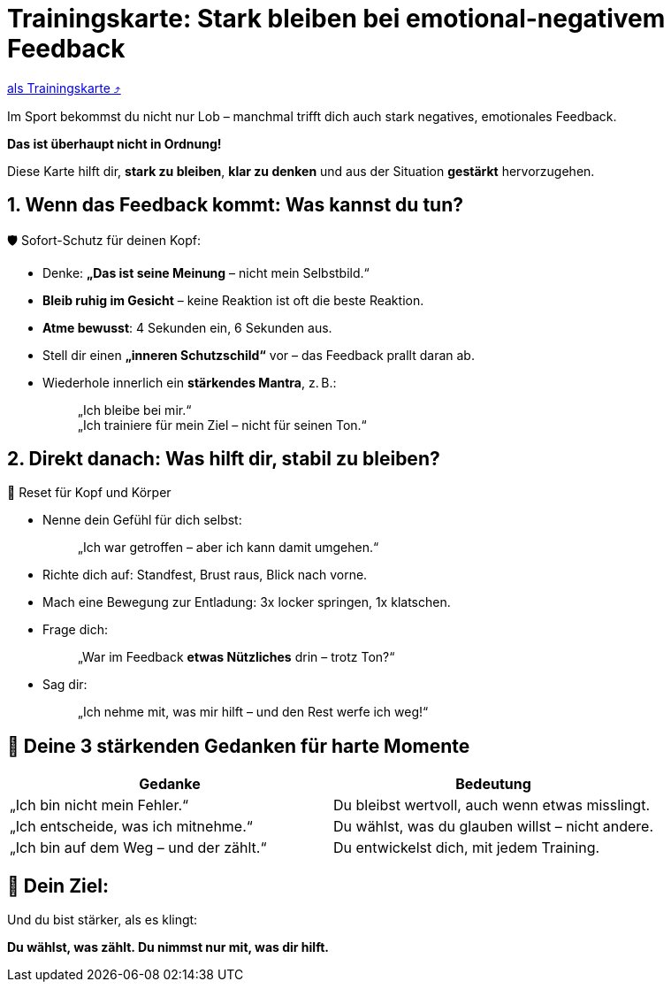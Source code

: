 = Trainingskarte: Stark bleiben bei emotional-negativem Feedback
:keywords: uebung
:uebung-group: Training-Cards

ifndef::ownpage[]

xref:page$practices/mentale-aspekte/destruktive-kritik/cards/trainingskarte-destruktive-kritik.adoc[als Trainingskarte  ⤴]

endif::[]

Im Sport bekommst du nicht nur Lob – manchmal trifft dich auch stark negatives, emotionales Feedback.

*Das ist überhaupt nicht in Ordnung!*

Diese Karte hilft dir, *stark zu bleiben*, *klar zu denken* und aus der Situation *gestärkt* hervorzugehen.

== 1. Wenn das Feedback kommt: Was kannst du tun?

🛡️ Sofort-Schutz für deinen Kopf:

* Denke: *„Das ist seine Meinung* – nicht mein Selbstbild.“
* *Bleib ruhig im Gesicht* – keine Reaktion ist oft die beste Reaktion.
* *Atme bewusst*: 4 Sekunden ein, 6 Sekunden aus.
* Stell dir einen *„inneren Schutzschild“* vor – das Feedback prallt daran ab.
* Wiederhole innerlich ein **stärkendes Mantra**, z. B.:
+
[quote]
____
„Ich bleibe bei mir.“ +
„Ich trainiere für mein Ziel – nicht für seinen Ton.“
____

== 2. Direkt danach: Was hilft dir, stabil zu bleiben?

🔄 Reset für Kopf und Körper

* Nenne dein Gefühl für dich selbst:
+
[quote]
____
„Ich war getroffen – aber ich kann damit umgehen.“
____
* Richte dich auf: Standfest, Brust raus, Blick nach vorne.
* Mach eine Bewegung zur Entladung: 3x locker springen, 1x klatschen.
* Frage dich:
+
[quote]
____
„War im Feedback *etwas Nützliches* drin – trotz Ton?“
____
* Sag dir:
+
[quote]
____
„Ich nehme mit, was mir hilft – und den Rest werfe ich weg!“
____

== 💬 Deine 3 stärkenden Gedanken für harte Momente

[cols=","]
|===
| Gedanke | Bedeutung

| „Ich bin nicht mein Fehler.“
| Du bleibst wertvoll, auch wenn etwas misslingt.

| „Ich entscheide, was ich mitnehme.“
| Du wählst, was du glauben willst – nicht andere.

| „Ich bin auf dem Weg – und der zählt.“
| Du entwickelst dich, mit jedem Training.

|===

== 📌 Dein Ziel:

Und du bist stärker, als es klingt:

**Du wählst, was zählt. Du nimmst nur mit, was dir hilft.**

